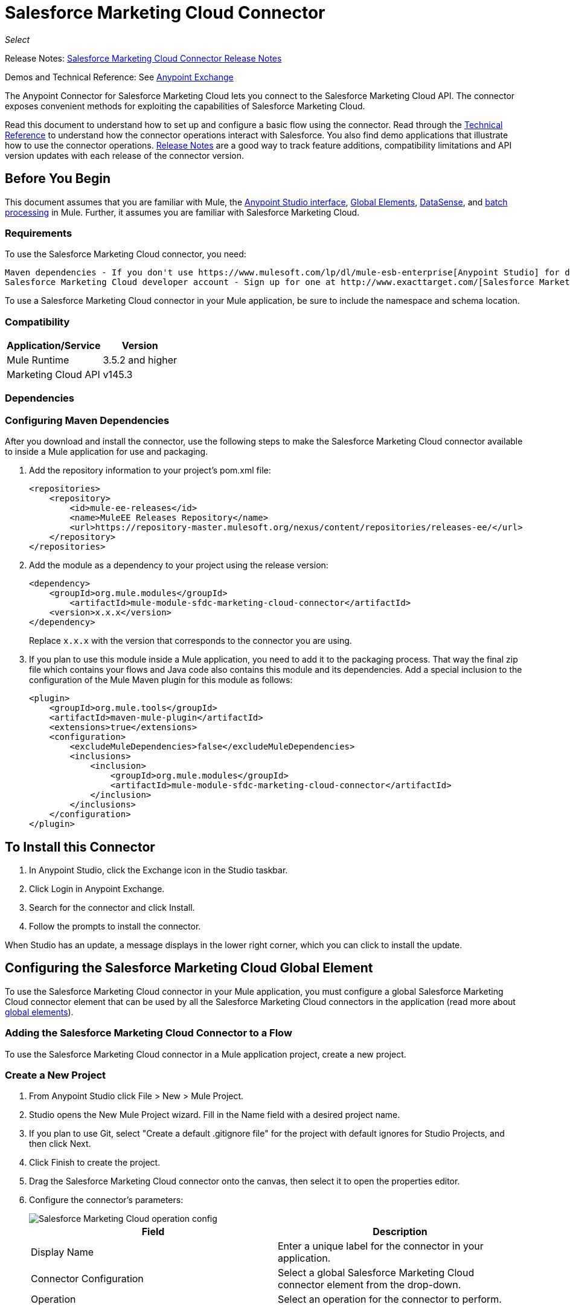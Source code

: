 = Salesforce Marketing Cloud Connector
:keywords: anypoint studio, connector, endpoint, salesforce, marketing, cloud, sfdc
:page-aliases: 3.8@mule-runtime::salesforce-marketing-cloud-connector.adoc

_Select_

Release Notes: xref:release-notes::connector/salesforce-marketing-cloud-connector-release-notes.adoc[Salesforce Marketing Cloud Connector Release Notes]

Demos and Technical Reference: See https://anypoint.mulesoft.com/exchange/?search=salesforce[Anypoint Exchange]

The Anypoint Connector for Salesforce Marketing Cloud lets you connect to the Salesforce Marketing Cloud API. The connector exposes convenient methods for exploiting the capabilities of Salesforce Marketing Cloud.

Read this document to understand how to set up and configure a basic flow using the connector. Read through the http://mulesoft.github.io/mule3-salesforce-marketing-cloud-connector/[Technical Reference] to understand how the connector operations interact with Salesforce. You also find demo applications that illustrate how to use the connector operations. xref:release-notes::connector/salesforce-marketing-cloud-connector-release-notes.adoc[Release Notes] are a good way to track feature additions, compatibility limitations and API version updates with each release of the connector version.

== Before You Begin

This document assumes that you are familiar with Mule, the xref:6.x@studio::index.adoc[Anypoint Studio interface], xref:3.8@mule-runtime::global-elements.adoc[Global Elements], xref:6.x@studio::datasense.adoc[DataSense], and xref:3.8@mule-runtime::batch-processing.adoc[batch processing] in Mule. Further, it assumes you are familiar with Salesforce Marketing Cloud.

=== Requirements

To use the Salesforce Marketing Cloud connector, you need:

 Maven dependencies - If you don't use https://www.mulesoft.com/lp/dl/mule-esb-enterprise[Anypoint Studio] for development, follow the instructions to install <<Dependencies,Salesforce Marketing Cloud Maven dependencies>> from your `pom.xml` file.
 Salesforce Marketing Cloud developer account - Sign up for one at http://www.exacttarget.com/[Salesforce Marketing Cloud].

To use a Salesforce Marketing Cloud connector in your Mule application, be sure to include the namespace and schema location.

=== Compatibility

[%header%autowidth.spread]
|===
|Application/Service |Version
|Mule Runtime |3.5.2 and higher
|Marketing Cloud API |v145.3
|===

=== Dependencies

=== Configuring Maven Dependencies

After you download and install the connector, use the following steps to make the Salesforce Marketing Cloud connector available to inside a Mule application for use and packaging.

. Add the repository information to your project's pom.xml file:
+
[source,xml,linenums]
----
<repositories>
    <repository>
        <id>mule-ee-releases</id>
        <name>MuleEE Releases Repository</name>
        <url>https://repository-master.mulesoft.org/nexus/content/repositories/releases-ee/</url>
    </repository>
</repositories>
----

. Add the module as a dependency to your project using the release version:
+
[source,xml,linenums]
----
<dependency>
    <groupId>org.mule.modules</groupId>
        <artifactId>mule-module-sfdc-marketing-cloud-connector</artifactId>
    <version>x.x.x</version>
</dependency>
----
+
Replace `x.x.x` with the version that corresponds to the connector you are using.
+
. If you plan to use this module inside a Mule application, you need to add it to the packaging process. That way the final zip file which contains your flows and Java code also contains this module and its dependencies. Add a special inclusion to the configuration of the Mule Maven plugin for this module as follows:
+
[source,xml,linenums]
----
<plugin>
    <groupId>org.mule.tools</groupId>
    <artifactId>maven-mule-plugin</artifactId>
    <extensions>true</extensions>
    <configuration>
        <excludeMuleDependencies>false</excludeMuleDependencies>
        <inclusions>
            <inclusion>
                <groupId>org.mule.modules</groupId>
                <artifactId>mule-module-sfdc-marketing-cloud-connector</artifactId>
            </inclusion>
        </inclusions>
    </configuration>
</plugin>
----

== To Install this Connector

. In Anypoint Studio, click the Exchange icon in the Studio taskbar.
. Click Login in Anypoint Exchange.
. Search for the connector and click Install.
. Follow the prompts to install the connector.

When Studio has an update, a message displays in the lower right corner, which you can click to install the update.

== Configuring the Salesforce Marketing Cloud Global Element

To use the Salesforce Marketing Cloud connector in your Mule application, you must configure a global Salesforce Marketing Cloud connector element that can be used by all the Salesforce Marketing Cloud connectors in the application (read more about xref:3.8@mule-runtime::global-elements.adoc[global elements]).

=== Adding the Salesforce Marketing Cloud Connector to a Flow

To use the Salesforce Marketing Cloud connector in a Mule application project, create a new project.

=== Create a New Project

. From Anypoint Studio click File > New > Mule Project.
. Studio opens the New Mule Project wizard. Fill in the Name field with a desired project name.
. If you plan to use Git, select "Create a default .gitignore file" for the project with default ignores for Studio Projects, and then click Next.
. Click Finish to create the project.
. Drag the Salesforce Marketing Cloud connector onto the canvas, then select it to open the properties editor.
. Configure the connector's parameters:
+
image::operation-config.png[Salesforce Marketing Cloud operation config]
+
[%header,frame=topbot]
|===
|Field |Description
|Display Name | Enter a unique label for the connector in your application.
|Connector Configuration | Select a global Salesforce Marketing Cloud connector element from the drop-down.
|Operation | Select an operation for the connector to perform.
|===
+
. Save your configurations.

=== Salesforce Marketing Cloud Connector Authentication

To access the data in a Salesforce instance, authenticate using "Basic authentication".

All you need to do in order to use "Basic Authentication" is to provide your credentials in a global configuration element, then reference the global configuration in any Salesforce Marketing Cloud connector in your application. If you notice that you are getting connection timeouts or read timeouts,
you can modify the Connection Timeout and Read Timeout from the General Category, to increase those values.

.. Required parameters for Basic authentication:
+
image::salesforce-mktng-cloud-connector-config.png[Basic-Authentication]

... Username: Enter the username.
... Password:  Enter the password.
... Endpoint: Enter the address of the endpoint responsible for handling login requests
... Read Timeout: Specifies the amount of time, in milliseconds, that the consumer will wait for a response before it times out. Default value is 0 which means the value used by https://code.exacttarget.com/apis-sdks/fuel-sdks/[Fuel SDK] will
 be taken
... Connection Timeout: Specifies the amount of time, in milliseconds, that the consumer will attempt to establish a connection before it times out. Default value is 0 which means the value used by Fuel SDK will be taken

== Using the Connector

The Salesforce Marketing Cloud connector functions within a Mule application as a secure entrance through which you can access – and act upon – your organization's information in Salesforce Marketing Cloud.

Using the connector, your application can perform several operations that Salesforce Marketing Cloud exposes via web services. When building an application that connects with Salesforce Marketing Cloud, for example, an application to create new Subscribers into a List, you don't have to go through the effort of custom-coding (and securing!) a connection. Rather, you can just drop a connector into your flow, configure a few connection details, then begin transferring data.

The real value of the Salesforce Marketing Cloud connector is in the way you use it at design-time in conjunction with other functionality available in Mule.

* DataSense: When enabled, xref:6.x@studio::datasense.adoc[DataSense] extracts metadata for Salesforce Marketing Cloud standard objects (APIObjects) to automatically determine the data type and format that your application must deliver to, or can expect from, Salesforce Marketing Cloud. By enabling this functionality (in the Global Salesforce Marketing Cloud connector element), Mule does the heavy lifting of discovering the type of data you must send to, or be prepared to receive from Salesforce Marketing Cloud.
* Transform Message: When this component is used in conjunction with a DataSense-enabled Salesforce Marketing Cloud connector, xref:6.x@studio::datamapper-user-guide-and-reference.adoc[DataWeave] can automatically extract APIObject metadata that you can use to visually map and/or transform to a different data format or structure. For example, if you configure a Salesforce Marketing Cloud connector in your application, then drop a Transform Message component after it, DataWeave uses the information that DataSense extracted to pre-populate the input values for mapping. In other words, DataSense makes sure that DataWeave _knows_ the data format and structure with which it must work so you don't have to figure it out manually. Moreover, DataWeave has a scripting language that let's you control the mapping between data types.
* Batch Processing: A xref:3.8@mule-runtime::batch-processing.adoc[batch job] is a block of code that splits messages into individual records, performs actions upon each record, then reports on the results and potentially pushes the processed output to other systems or queues. This functionality is particularly useful when working with streaming input or when engineering "near real-time" data integration with SaaS providers such as Salesforce Marketing Cloud.

At the time of release of version 1.0.0 of the Salesforce Marketing Cloud connector, it can only be used as an _outbound_ connector.

Use it as an outbound connector in your flow to push data into Salesforce Marketing Cloud by simply placing the connector in your flow at any point _after_ an inbound endpoint (see image below, top). Note that you can also use a Salesforce Marketing Cloud connector in a xref:3.8@mule-runtime::batch-processing.adoc[batch process] to push data to Salesforce Marketing Cloud in batches (see image below, bottom).


image::sfdc-mktng-example-batch-output1.png[sfdc-mktng-example_batch_output1]

== Known Issues and Limitations

The Salesforce Marketing Cloud connector comes with a few caveats. If you are working with subclasses inside complex fields, trying to retrieve fields from a hierarchy or attempting to return an "Automation" object, read on.

=== Workaround to Provide a Subclass Type to a Complex Field

Some objects in Salesforce Marketing Cloud have complex fields belonging to a base class (for example, a Recurrence field)
In this particular case, DataSense is only able to bring up fields specific to a base class, but you might want to use additional fields that belong to a subclass of that base class.

[NOTE]
====
You can achieve this behavior by manually adding the desired fields inside the Transform Message component. Also, in order for Salesforce Marketing Cloud to know that you want to work with a subclass and recognize the fields you added, you must also add an extra field called "concreteClassType" of type String whose value is the name of the subclass.
====

Please go to the <<Providing a Subclass as a Type to a Complex Field, Providing a Subclass as a Type to a Complex Field>> subsection, for an example detailing how to achieve this.


=== Retrieving Fields From a Hierarchy is Not Possible

The Retrieve operation allows you to retrieve records in a SQL query-like fashion.

[NOTE]
The Marketing Cloud API has a limitation preventing retrieval of fields that are part of a hierarchy.

To better illustrate this issue, we will go through an example. The Subscriber object has a complex structure:

The API only allows us to query fields on the first level, like EmailAddress or SubscriberKey but not fields like Attributes.Name

=== Server Results Containing an Automation Object Cause Exception to be Thrown

When performing an operation on an Automation object (like Create or Delete), the returned result will also contain the structure of the Automation object you acted upon.

[NOTE]
The problem is that the server also returns an additional field in the Automation called "isPlatformObject" that is not recognized by the WSDL.

To bypass this issue, make all operations that directly use an Automation object asynchronous. If the operation is asynchronous,
the immediate response of the operation will be something like "Operation Queued".

Please see the <<Asynchronous Operations,Asynchronous Operations>> subsection for further explanation on how to make operations asynchronous.


== Common Use Cases

The following are the common use cases for the Salesforce Marketing Cloud connector:

* Configure Create - Calls the "Configure" command with "Create" as the action attribute when connected to the Marketing Cloud SOAP web service.
* Configure Delete - Calls the "Configure" command with "Delete" as the action attribute when connected to the Marketing Cloud API SOAP web service.
* Configure Update - Calls the "Configure" command with "Update" as the action attribute when connected to the Marketing Cloud API SOAP web service.
* Create - Creates a new object on the Marketing Cloud API web server.
* Delete - Deletes an existing object on the Marketing Cloud API web server.
* Perform get max count - Calls the "Perform" command with "GetMaxCount" as the action attribute when connected to the Marketing Cloud API SOAP web service.
* Perform start - Sends a "Perform" command having "Start" as an action attribute when connected to the Marketing Cloud API SOAP web service.
* Perform stop - Sends a "Perform" command having "Stop" as an action attribute when connected to the Marketing Cloud API SOAP Web service.
* Retrieve - Retrieves objects from the Marketing Cloud API web server in a SQL query-like fashion.
* Schedule start - Calls the "Schedule" command with "Start" as the action attribute when connected to the Marketing Cloud API SOAP web service.
* Update - Updates an existing object on the Marketing Cloud API web server.
* Upsert - Creates an object if the object does not already exist, or delete an existing object on the Marketing Cloud API web server. This operation is achieved by using "Create" method of the Marketing Cloud API SOAP API.

=== Providing a Subclass as a Type to a Complex Field

Let's say we want to schedule an existing Automation to send emails to a list of subscribers once per minute.

In order to do this, we would input a Schedule Reference into the connector through a flow variable for example, to provide details about the schedule. +

image::schedule-automation-main.png[Schedule Start interface]

Details such as how much time should pass between emails sent should go into a field called Recurrence.
The field Recurrence found in ScheduleDefinition, for example, is a complex field that has no structure:
image:recurrence.png[Recurrence DataWeave]

To specify that we want to work with a MinutelyRecurrence, and not a Recurrence, we must manually
add the fields belonging to the MinutelyRecurrence class, and add an
extra field called concreteClassType of type String whose value is the name of the subclass.

Here is how the mapping for the ScheduleDefinition would look in the flowVars for our example:

image::schedule-def-mapping.png[Schedule Definition]

Notice that the recurrence map has a field called minuteInterval that actually belongs to a subclass of Recurrence,
called MinutelyRecurrence.

In order for the connector to know that it is dealing with a MinutelyRecurrence object, we must also
add the extra concreteClassType field with MinutelyRecurrence as the value.

=== Asynchronous Operations

Most operations are synchronous by default, meaning that the connector waits for the result of the operation. For more details regarding the operations from Marketing Cloud access the http://help.exacttarget.com/en/technical_library/web_service_guide/methods/[Salesforce Marketing Cloud Methods documentation].

To specify that you want an operation to behave asynchronously, you must use the Options parameter from the operation. We show in an example
how this behavior can be achieved for the Create operation. This can also be done in a similar fashion for the other operations.

In this example we create a list of Automation objects to provide in the payload. Because Automation objects present an issue where the result of any
operation that directly works with this type of object throws an exception caused by the presence of an unknown field, we make the
operation asynchronous; this allows us to bypass this issue.

The CreateOptions parameter is responsible with making the call asynchronous. In our example, the CreateOptions is provided in a flowVars.

image::create-automation-main-screen.png[Create Automation]

This is how the mapping for CreateOptions looks in the flowVars. The field requestType determines the type of call (SYNCHRONOUS or ASYNCHRONOUS). The conversationID field assigns an unique identifier
to the asynchronous call.

Asynchronous calls can be grouped together using the conversationID, callsInConversation and sequenceCode fields (for example, if we want to make 5 asynchronous calls to the server, but we want them to execute together and we want to specify in which order to execute, we put the same conversationID to all of them, we put to callsInConversation the value 5, meaning that our group will have 5 calls, and sequenceCode is the order of the call in the group).

For this example, because we have a single call, we pass a value of 1 to callsInConversation and sequenceCode.

image::create-options.png[CreateOptions]

The Options parameter has more functionality that shown in this example. For further studying the capabilities of this
parameter, visit the http://help.exacttarget.com/en/technical_library/web_service_guide/objects/[Salesforce Marketing Cloud Objects] and look for the Option objects( ex. CreateOptions or DeleteOptions).

== Example Use Case - Creating an Object

image::sfdc-mktng-all-flow-unconfigured.png[Unconfigured All In One flow]

=== Studio Visual Editor

Create a new Mule Project by clicking on File > New > Mule Project. In the new project dialog box, the only thing you are required to enter is the name of the project. Click on Finish.

Now let's create the flow. Navigate through the project's structure and double-click on src/main/app/project-name.xml and follow the steps below:

. Search for the File element in the palette.
. Drag the File element onto the canvas.
. Search for Transform Message and drag it after File.
. Search for Salesforce Marketing Cloud and drag it after Transform Message.
. Add a Logger after Salesforce Marketing Cloud.
. Let's start configuring each element. Double-click on the File element.
+
image::file-component.jpg[File component]
. Click on `...` next to the Path field.
. Choose a folder with the .csv file that you want to upload. You can download our example file and save it onto your local system.
+
link:{attachmentsdir}/DemoTestData.json[DemoTestData.json]
. Click on the File component and navigate to Metadata on the File component's menu on the left-hand side, then click on the Add metadata button.
+
image::file-metadata.png[File component's metadata]
.. Then click the "Edit" icon beside the newly created dropdown which shows "Output: Payload" as the value.
+
image::file-metadata-edit.png[pic of edit icon]
.. Now you should see something similar to this:
+
image::new-subscriber-metadata.png[Define new metadata for Subscriber]
+
.. Fill in the fields specified in the image above starting by selecting the "Create new type" radio button.
.. For "Type Id" enter "DemoMetadata".
.. From the dropdown under "Type Id" choose "Example".
.. Next to the above-mentioned dropdown browse to the test .json file you downloaded.
. Double-click on Salesforce Marketing Cloud connector.
. Click on the plus sign next to the Connector Configuration dropdown.
. The global element properties pop-up prompts you for information required for basic authentication. For more info see the <<Installing and Configuring,Installing and Configuring>> section.
. In the Connection section enter the username and password credentials used to access the Salesforce Marketing Cloud instance or reference them using the "placeholders" you may have set in a xref:3.8@mule-runtime::configuring-properties.adoc#properties-files[properties file].
. Click OK to return to the Salesforce Marketing Cloud tab.
. From the Operation dropdown in the Basic Settings section choose Create.
. From the Object Type dropdown in the General section choose <Object Type to Create> (e.g. Subscriber if you use the test file provided above).
.. For this example create an object of type Subscriber. Your connector's configuration should be complete.
. Double-click on the Transform Message element.
. Link "EmailAddress" field from input to the "EmailAddress" field from output.
. Link "SubscriberKey" field from input to the "SubscriberKey" field from output.
+
image::subscriber-transform-config.png[Subscriber Transformer message]
+
. Double-click on the Logger component.
. In the "Message" field enter the text "Creation done." Now the application can be deployed.
. Run the application in Anypoint Studio (Right-click on the project name > Run As > Mule Application). Monitor the Studio console for the "Creation done." message and ensure the new objects were created in the Salesforce Marketing Cloud.

[NOTE]
For other entities you can use a similar flow but you have to change the "Object Type" in the "Salesforce Marketing Cloud" to the name of the object that you are going to create, and re-map fields on the Transform Message component as needed. "Upload" and "Delete" could be configured in exactly the same way.

=== XML Editor

Following the below steps, you should end up with the same functioning application as illustrated in the Studio Visual Editor tab. Reference the full XML configuration for this app by skipping to the <<Complete Flow XML,Complete Flow XML>>.

. Add a `context:property-placeholder` element to your project, then configure its attributes as follows:
+
[source,xml,linenums]
----
<context:property-placeholder location="mule-app.properties"/>
----

. Add a `sfdc-marketing-cloud:config` element to your project, then configure its attributes as follows:
+
[source,xml,linenums]
----
<sfdc-marketing-cloud:config name="Salesforce_Marketing_Cloud__Basic_Authentication" username="${config.username}" password="${config.password}" endpoint="${config.endpoint}" doc:name="Salesforce Marketing Cloud: Basic Authentication"/>
----

. Add a Flow element to your project, then configure its attributes as follows:
+
[source,xml,linenums]
----
<flow name="usecase1Flow">
</flow>
----

. Inside the flow tag add a `file:inbound-endpoint` element to your project, then configure its attributes as follows:
+
[source,xml,linenums]
----
<file:inbound-endpoint responseTimeout="10000" doc:name="File" moveToDirectory="src/main/resources/processed" path="src/main/resources/input"/>
----

. Inside the flow tag add a `dw:transform-message` element to your project, then configure its attributes as follows:
+
[source,xml,linenums]
----
<dw:transform-message doc:name="Transform Message">
            <dw:set-payload><![CDATA[%dw 1.0
%output application/java
---
{
}]]></dw:set-payload>
</dw:transform-message>
----

. Inside the flow tag add a `sfdc-marketing-cloud:create` element to your project, then configure its attributes as follows:
+
[source,xml,linenums]
----
<sfdc-marketing-cloud:create config-ref="Salesforce_Marketing_Cloud__Basic_Authentication" objectType="Subscriber" doc:name="Salesforce Marketing Cloud"/>
----

. Inside the flow tag add a `sfdc-marketing-cloud:create` element to your project, then configure its attributes as follows:
+
[source,xml,linenums]
----
<logger level="INFO" doc:name="Logger" message="Creation done."/>
----

=== Complete Flow XML

You may check your code against the complete application's XML representation, shown below.

[source,xml,linenums]
----
<?xml version="1.0" encoding="UTF-8"?>

<mule xmlns:context="http://www.springframework.org/schema/context"
xmlns:file="http://www.mulesoft.org/schema/mule/file"
xmlns:dw="http://www.mulesoft.org/schema/mule/ee/dw"
xmlns:sfdc-marketing-cloud="http://www.mulesoft.org/schema/mule/sfdc-marketing-cloud"
xmlns="http://www.mulesoft.org/schema/mule/core"
xmlns:doc="http://www.mulesoft.org/schema/mule/documentation"
	xmlns:spring="http://www.springframework.org/schema/beans"
	xmlns:xsi="http://www.w3.org/2001/XMLSchema-instance"
	xsi:schemaLocation="http://www.springframework.org/schema/context
    http://www.springframework.org/schema/context/spring-context-current.xsd
http://www.springframework.org/schema/beans
http://www.springframework.org/schema/beans/spring-beans-current.xsd
http://www.mulesoft.org/schema/mule/core
http://www.mulesoft.org/schema/mule/core/current/mule.xsd
http://www.mulesoft.org/schema/mule/sfdc-marketing-cloud
http://www.mulesoft.org/schema/mule/sfdc-marketing-cloud/current/mule-sfdc-marketing-cloud.xsd
http://www.mulesoft.org/schema/mule/file
http://www.mulesoft.org/schema/mule/file/current/mule-file.xsd
http://www.mulesoft.org/schema/mule/ee/dw
http://www.mulesoft.org/schema/mule/ee/dw/current/dw.xsd">
	<context:property-placeholder location="mule-app.properties"/>
    <sfdc-marketing-cloud:config name="Salesforce_Marketing_Cloud__Basic_Authentication"
    username="${config.username}"
    password="${config.password}"
    endpoint="${config.endpoint}"
    doc:name="Salesforce Marketing Cloud: Basic Authentication"/>
    <flow name="usecase1Flow">
        <file:inbound-endpoint
        responseTimeout="10000"
        doc:name="File"
        moveToDirectory="src/main/resources/processed"
        path="src/main/resources/input"/>
        <dw:transform-message doc:name="Transform Message">
            <dw:set-payload><![CDATA[%dw 1.0
%output application/java
---
{
}]]></dw:set-payload>
        </dw:transform-message>
        <sfdc-marketing-cloud:create config-ref="Salesforce_Marketing_Cloud__Basic_Authentication"
        objectType="Subscriber" doc:name="Salesforce Marketing Cloud"/>
        <logger level="INFO" doc:name="Logger"/>
    </flow>
</mule>
----

== See Also

* Access http://mulesoft.github.io/mule3-salesforce-marketing-cloud-connector/[full technical reference documentation] for the Salesforce Marketing Cloud connector.
* Read more about xref:3.8@mule-runtime::anypoint-connectors.adoc[Anypoint Connectors].
* Read more about xref:3.8@mule-runtime::batch-processing.adoc[Batch Processing] in Mule.
* https://www.mulesoft.com/exchange/org.mule.modules/mule-module-sfdc-marketing-cloud-connector/[Salesforce Marketing Cloud Connector on Exchange]
